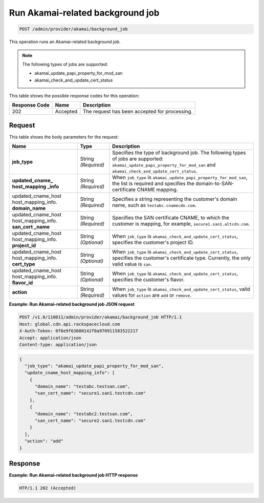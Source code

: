 
.. _post-run-akamai-related-background-job:

Run Akamai-related background job
^^^^^^^^^^^^^^^^^^^^^^^^^^^^^^^^^^^^^^^^^^^^^^^^^^^^^^^^^^^^^^^^^^^^^^^^^^^^^^^^

.. code::

    POST /admin/provider/akamai/background_job



This operation runs an Akamai-related background job.

.. note::
   The following types of jobs are supported: 
   
   * akamai_update_papi_property_for_mod_san
   * akamai_check_and_update_cert_status
   
   
   
   
   



This table shows the possible response codes for this operation:


+--------------------------+-------------------------+-------------------------+
|Response Code             |Name                     |Description              |
+==========================+=========================+=========================+
|202                       |Accepted                 |The request has been     |
|                          |                         |accepted for processing. |
+--------------------------+-------------------------+-------------------------+


Request
""""""""""""""""








This table shows the body parameters for the request:

+------------------+-------------+---------------------------------------------+
|Name              |Type         |Description                                  |
+==================+=============+=============================================+
|\ **job_type**    |String       |Specifies the type of background job. The    |
|                  |*(Required)* |following types of jobs are supported:       |
|                  |             |``akamai_update_papi_property_for_mod_san``  |
|                  |             |and ``akamai_check_and_update_cert_status``. |
+------------------+-------------+---------------------------------------------+
|\ **updated_cname_|String       |When ``job_type`` is                         |
|host_mapping      |*(Required)* |``akamai_update_papi_property_for_mod_san``, |
|_info**           |             |the list is required and specifies the       |
|                  |             |domain-to-SAN-certificate CNAME mapping.     |
+------------------+-------------+---------------------------------------------+
|updated_cname_host|String       |Specifies a string representing the          |
|host_mapping_info.|*(Required)* |customer's domain name, such as              ||\ **domain_name** |             |``testabc.cnamecdn.com``.                    |
+------------------+-------------+---------------------------------------------+
|updated_cname_host|String       |Specifies the SAN certificate CNAME, to which|
|host_mapping_info.|*(Required)* |the customer is mapping, for example,        |    
|\ **san_cert      |             |``secure1.san1.altcdn.com``.                 |
|_name**           |             |                                             |
+------------------+-------------+---------------------------------------------+
|updated_cname_host|String       |When ``job_type`` is                         |
|host_mapping_info.|*(Optional)* |``akamai_check_and_update_cert_status``,     |    
|\ **project_id**  |             |specifies the customer's project ID.         |
+------------------+-------------+---------------------------------------------+
|updated_cname_host|String       |When ``job_type`` is                         |
|host_mapping_info.|*(Optional)* |``akamai_check_and_update_cert_status``,     |    
|\ **cert_type**   |             |specifies the customer's certificate type.   |
|                  |             |Currently, the only valid value is ``san``.  |
+------------------+-------------+---------------------------------------------+
|updated_cname_host|String       |When ``job_type`` is                         |
|host_mapping_info.|*(Optional)* |``akamai_check_and_update_cert_status``,     |    
|\ **flavor_id**   |             |specifies the customer's flavor.             |
+------------------+-------------+---------------------------------------------+
|\ **action**      |String       |When ``job_type`` is                         |
|                  |*(Required)* |``akamai_check_and_update_cert_status``,     |
|                  |             |valid values for ``action`` are ``add`` or   |
|                  |             |``remove``.                                  |
+------------------+-------------+---------------------------------------------+



**Example: Run Akamai-related background job JSON request**


.. code::

   POST /v1.0/110011/admin/provider/akamai/background_job HTTP/1.1
   Host: global.cdn.api.rackspacecloud.com
   X-Auth-Token: 0f6e9f63600142f0a970911583522217
   Accept: application/json
   Content-type: application/json
   


.. code::
    
    {      "job_type": "akamai_update_papi_property_for_mod_san",      "update_cname_host_mapping_info": [        {          "domain_name": "testabc.testsan.com",          "san_cert_name": "secure1.san1.testcdn.com"        }, 
        {          "domain_name": "testabc2.testsan.com",          "san_cert_name": "secure2.san1.testcdn.com"        }      ],      "action": "add"    }    
   







Response
""""""""""""""""










**Example: Run Akamai-related background job HTTP response**


.. code::

   HTP/1.1 202 (Accepted)
   




